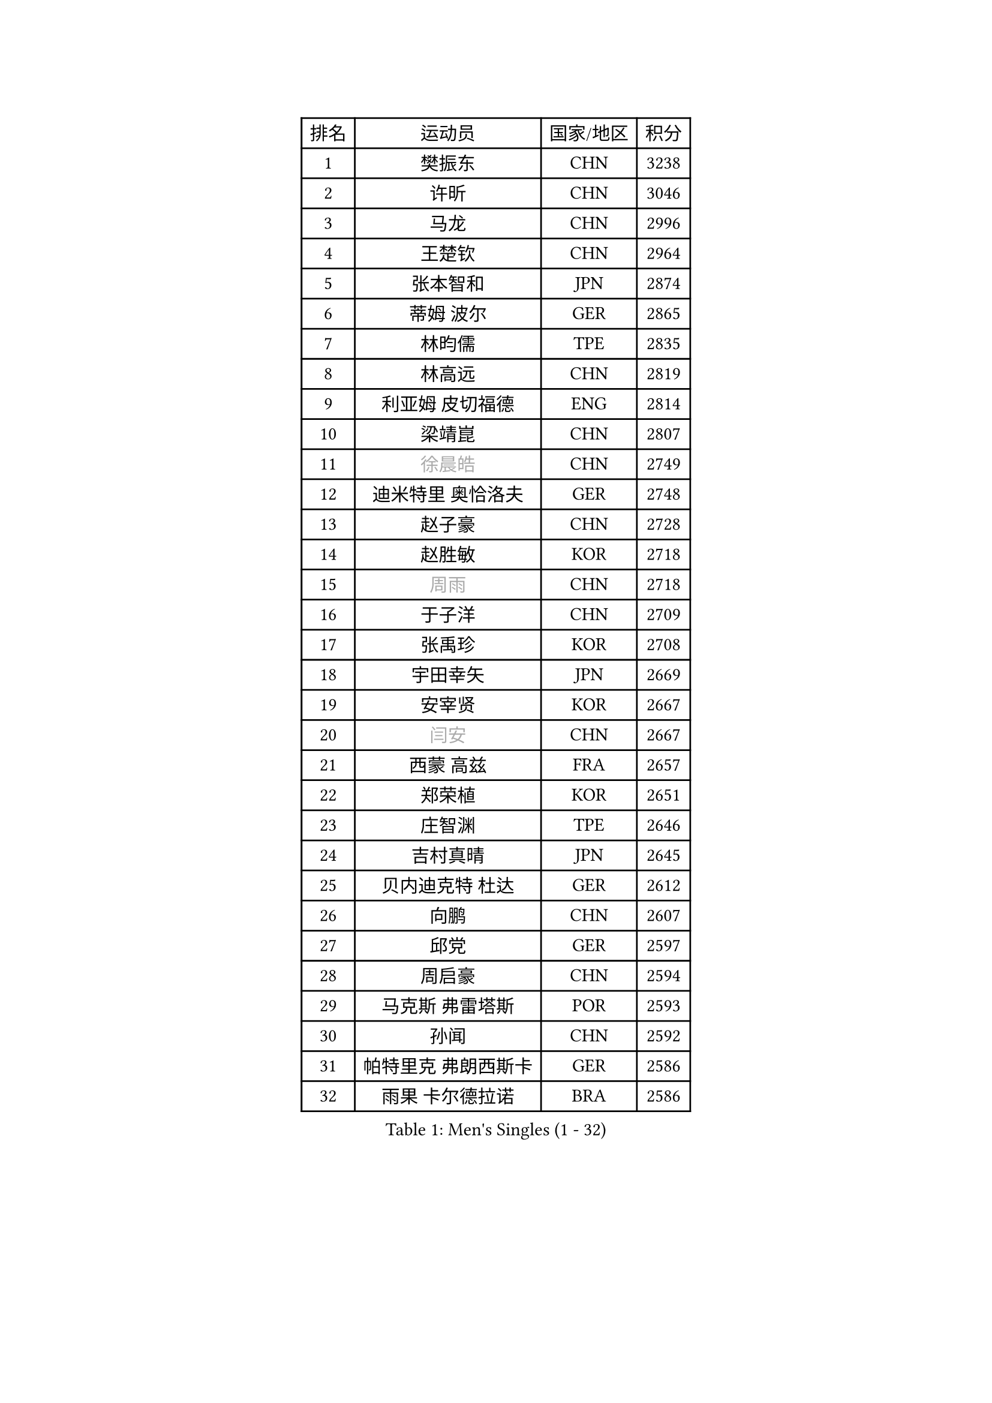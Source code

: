 
#set text(font: ("Courier New", "NSimSun"))
#figure(
  caption: "Men's Singles (1 - 32)",
    table(
      columns: 4,
      [排名], [运动员], [国家/地区], [积分],
      [1], [樊振东], [CHN], [3238],
      [2], [许昕], [CHN], [3046],
      [3], [马龙], [CHN], [2996],
      [4], [王楚钦], [CHN], [2964],
      [5], [张本智和], [JPN], [2874],
      [6], [蒂姆 波尔], [GER], [2865],
      [7], [林昀儒], [TPE], [2835],
      [8], [林高远], [CHN], [2819],
      [9], [利亚姆 皮切福德], [ENG], [2814],
      [10], [梁靖崑], [CHN], [2807],
      [11], [#text(gray, "徐晨皓")], [CHN], [2749],
      [12], [迪米特里 奥恰洛夫], [GER], [2748],
      [13], [赵子豪], [CHN], [2728],
      [14], [赵胜敏], [KOR], [2718],
      [15], [#text(gray, "周雨")], [CHN], [2718],
      [16], [于子洋], [CHN], [2709],
      [17], [张禹珍], [KOR], [2708],
      [18], [宇田幸矢], [JPN], [2669],
      [19], [安宰贤], [KOR], [2667],
      [20], [#text(gray, "闫安")], [CHN], [2667],
      [21], [西蒙 高兹], [FRA], [2657],
      [22], [郑荣植], [KOR], [2651],
      [23], [庄智渊], [TPE], [2646],
      [24], [吉村真晴], [JPN], [2645],
      [25], [贝内迪克特 杜达], [GER], [2612],
      [26], [向鹏], [CHN], [2607],
      [27], [邱党], [GER], [2597],
      [28], [周启豪], [CHN], [2594],
      [29], [马克斯 弗雷塔斯], [POR], [2593],
      [30], [孙闻], [CHN], [2592],
      [31], [帕特里克 弗朗西斯卡], [GER], [2586],
      [32], [雨果 卡尔德拉诺], [BRA], [2586],
    )
  )#pagebreak()

#set text(font: ("Courier New", "NSimSun"))
#figure(
  caption: "Men's Singles (33 - 64)",
    table(
      columns: 4,
      [排名], [运动员], [国家/地区], [积分],
      [33], [及川瑞基], [JPN], [2585],
      [34], [PERSSON Jon], [SWE], [2579],
      [35], [刘丁硕], [CHN], [2575],
      [36], [水谷隼], [JPN], [2575],
      [37], [弗拉基米尔 萨姆索诺夫], [BLR], [2564],
      [38], [达科 约奇克], [SLO], [2562],
      [39], [薛飞], [CHN], [2558],
      [40], [#text(gray, "金光宏畅")], [JPN], [2550],
      [41], [安东 卡尔伯格], [SWE], [2546],
      [42], [卢文 菲鲁斯], [GER], [2545],
      [43], [丹羽孝希], [JPN], [2545],
      [44], [周恺], [CHN], [2533],
      [45], [克里斯坦 卡尔松], [SWE], [2527],
      [46], [#text(gray, "方博")], [CHN], [2526],
      [47], [安德烈 加奇尼], [CRO], [2526],
      [48], [罗伯特 加尔多斯], [AUT], [2524],
      [49], [神巧也], [JPN], [2522],
      [50], [徐海东], [CHN], [2520],
      [51], [陈建安], [TPE], [2519],
      [52], [雅克布 迪亚斯], [POL], [2516],
      [53], [#text(gray, "HIRANO Yuki")], [JPN], [2510],
      [54], [CASSIN Alexandre], [FRA], [2510],
      [55], [森园政崇], [JPN], [2507],
      [56], [艾曼纽 莱贝松], [FRA], [2506],
      [57], [徐瑛彬], [CHN], [2506],
      [58], [帕纳吉奥迪斯 吉奥尼斯], [GRE], [2496],
      [59], [亚历山大 希巴耶夫], [RUS], [2496],
      [60], [李尚洙], [KOR], [2495],
      [61], [王臻], [CAN], [2494],
      [62], [基里尔 格拉西缅科], [KAZ], [2493],
      [63], [林钟勋], [KOR], [2491],
      [64], [朴康贤], [KOR], [2482],
    )
  )#pagebreak()

#set text(font: ("Courier New", "NSimSun"))
#figure(
  caption: "Men's Singles (65 - 96)",
    table(
      columns: 4,
      [排名], [运动员], [国家/地区], [积分],
      [65], [GNANASEKARAN Sathiyan], [IND], [2482],
      [66], [马蒂亚斯 法尔克], [SWE], [2481],
      [67], [黄镇廷], [HKG], [2481],
      [68], [#text(gray, "WEI Shihao")], [CHN], [2477],
      [69], [沙拉特 卡马尔 阿昌塔], [IND], [2477],
      [70], [WALTHER Ricardo], [GER], [2474],
      [71], [户上隼辅], [JPN], [2465],
      [72], [安德斯 林德], [DEN], [2464],
      [73], [牛冠凯], [CHN], [2464],
      [74], [哈米特 德赛], [IND], [2458],
      [75], [特鲁斯 莫雷加德], [SWE], [2455],
      [76], [AKKUZU Can], [FRA], [2455],
      [77], [蒂亚戈 阿波罗尼亚], [POR], [2454],
      [78], [上田仁], [JPN], [2453],
      [79], [SIRUCEK Pavel], [CZE], [2449],
      [80], [GERALDO Joao], [POR], [2447],
      [81], [LIU Yebo], [CHN], [2441],
      [82], [#text(gray, "ZHAI Yujia")], [DEN], [2437],
      [83], [ANTHONY Amalraj], [IND], [2432],
      [84], [汪洋], [SVK], [2431],
      [85], [吉村和弘], [JPN], [2420],
      [86], [田中佑汰], [JPN], [2419],
      [87], [托米斯拉夫 普卡], [CRO], [2418],
      [88], [HWANG Minha], [KOR], [2414],
      [89], [DRINKHALL Paul], [ENG], [2412],
      [90], [ROBLES Alvaro], [ESP], [2408],
      [91], [奥马尔 阿萨尔], [EGY], [2407],
      [92], [SAI Linwei], [CHN], [2403],
      [93], [PRYSHCHEPA Ievgen], [UKR], [2402],
      [94], [赵大成], [KOR], [2400],
      [95], [村松雄斗], [JPN], [2400],
      [96], [AN Ji Song], [PRK], [2396],
    )
  )#pagebreak()

#set text(font: ("Courier New", "NSimSun"))
#figure(
  caption: "Men's Singles (97 - 128)",
    table(
      columns: 4,
      [排名], [运动员], [国家/地区], [积分],
      [97], [BRODD Viktor], [SWE], [2390],
      [98], [MATSUDAIRA Kenji], [JPN], [2389],
      [99], [OLAH Benedek], [FIN], [2388],
      [100], [乔纳森 格罗斯], [DEN], [2386],
      [101], [卡纳克 贾哈], [USA], [2385],
      [102], [基里尔 斯卡奇科夫], [RUS], [2382],
      [103], [SIDORENKO Vladimir], [RUS], [2375],
      [104], [特里斯坦 弗洛雷], [FRA], [2375],
      [105], [PARK Chan-Hyeok], [KOR], [2374],
      [106], [KOJIC Frane], [CRO], [2373],
      [107], [冯翊新], [TPE], [2373],
      [108], [WU Jiaji], [DOM], [2373],
      [109], [WANG Wei], [ESP], [2372],
      [110], [JARVIS Tom], [ENG], [2371],
      [111], [吉田雅己], [JPN], [2370],
      [112], [#text(gray, "ZHAO Zhaoyan")], [CHN], [2368],
      [113], [POLANSKY Tomas], [CZE], [2367],
      [114], [BADOWSKI Marek], [POL], [2366],
      [115], [巴斯蒂安 斯蒂格], [GER], [2365],
      [116], [木造勇人], [JPN], [2364],
      [117], [斯蒂芬 门格尔], [GER], [2364],
      [118], [廖振珽], [TPE], [2361],
      [119], [SIPOS Rares], [ROU], [2360],
      [120], [CARVALHO Diogo], [POR], [2351],
      [121], [夸德里 阿鲁纳], [NGR], [2351],
      [122], [诺沙迪 阿拉米扬], [IRI], [2349],
      [123], [#text(gray, "斯特凡 菲格尔")], [AUT], [2348],
      [124], [博扬 托基奇], [SLO], [2347],
      [125], [MINO Alberto], [ECU], [2344],
      [126], [ORT Kilian], [GER], [2339],
      [127], [ZHANG Yudong], [CHN], [2338],
      [128], [SALIFOU Abdel-Kader], [BEN], [2338],
    )
  )